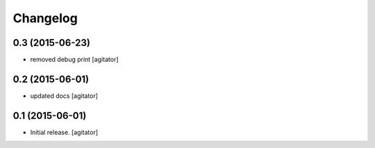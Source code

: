 
Changelog
=========


0.3 (2015-06-23)
----------------

- removed debug print
  [agitator]


0.2 (2015-06-01)
----------------

- updated docs
  [agitator]


0.1 (2015-06-01)
----------------

- Initial release.
  [agitator]

